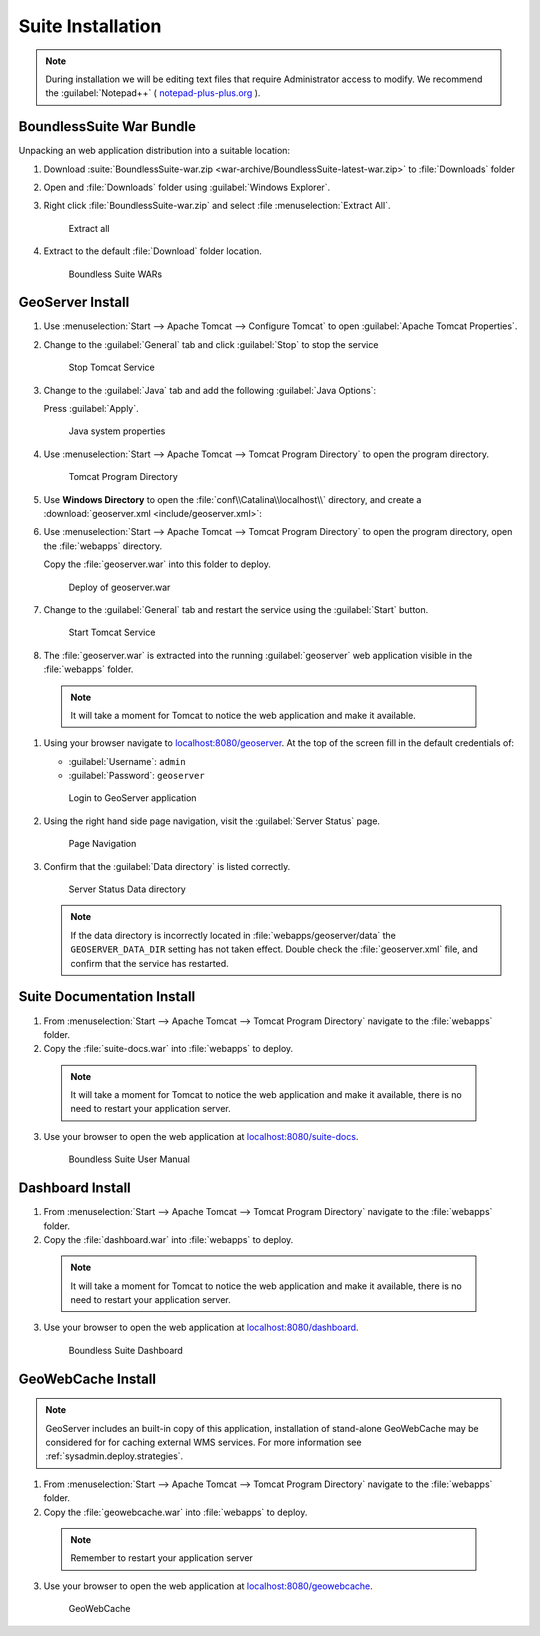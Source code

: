 .. _install.windows.tomcat.war:

Suite Installation
==================

.. note:: During installation we will be editing text files that require Administrator access to modify. We recommend the :guilabel:`Notepad++` ( `notepad-plus-plus.org <https://notepad-plus-plus.org/>`__ ).

BoundlessSuite War Bundle
-------------------------

Unpacking an web application distribution into a suitable location:

#. Download :suite:`BoundlessSuite-war.zip <war-archive/BoundlessSuite-latest-war.zip>` to :file:`Downloads` folder

#. Open and :file:`Downloads` folder using :guilabel:`Windows Explorer`.

#. Right click :file:`BoundlessSuite-war.zip` and select :file :menuselection:`Extract All`.

   .. figure:: img/war_extract.png
      
      Extract all

#. Extract to the default :file:`Download` folder location.

   .. figure:: img/war_contents.png
      
      Boundless Suite WARs

GeoServer Install
-----------------

#. Use :menuselection:`Start --> Apache Tomcat --> Configure Tomcat` to open :guilabel:`Apache Tomcat Properties`.

#. Change to the :guilabel:`General` tab and click :guilabel:`Stop` to stop the service
   
   .. figure:: img/tomcat_stop.png
      
      Stop Tomcat Service
      
#. Change to the :guilabel:`Java` tab and add the following :guilabel:`Java Options`:
  
   .. literalinclude:: include/java_opts.txt
      :language: bash
      :start-after: # geoserver
      :end-before: # geoserver end
     
   Press :guilabel:`Apply`.

   .. figure:: img/geoserver_system_properties.png
   
      Java system properties

#. Use :menuselection:`Start --> Apache Tomcat --> Tomcat Program Directory` to open the program directory.
   
   .. figure:: img/tomcat_program_directory.png
   
      Tomcat Program Directory

#. Use **Windows Directory** to open the :file:`conf\\Catalina\\localhost\\` directory, and create a :download:`geoserver.xml <include/geoserver.xml>`:
   
   .. literalinclude:: include/geoserver.xml
      :language: xml
   
#. Use :menuselection:`Start --> Apache Tomcat --> Tomcat Program Directory` to open the program directory, open the :file:`webapps` directory.
   
   Copy the :file:`geoserver.war` into this folder to deploy.

   .. figure:: img/geoserver_deploy.png
       
       Deploy of geoserver.war

#. Change to the :guilabel:`General` tab and restart the service using the :guilabel:`Start` button.
   
   .. figure:: img/tomcat_start.png
      
      Start Tomcat Service
      
#. The :file:`geoserver.war` is extracted into the running :guilabel:`geoserver` web application visible in the :file:`webapps` folder.

  .. note:: It will take a moment for Tomcat to notice the web application and make it available.

#. Using your browser navigate to `localhost:8080/geoserver <http://localhost:8080/geoserver>`__. At the top of the screen fill in the default credentials of:

   * :guilabel:`Username`: ``admin``
   * :guilabel:`Password`: ``geoserver``

   .. figure:: img/geoserver_login.png
       
      Login to GeoServer application
      
#. Using the right hand side page navigation, visit the :guilabel:`Server Status` page.

   .. figure:: img/geoserver_status.png
       
      Page Navigation

#. Confirm that the :guilabel:`Data directory` is listed correctly.

   .. figure:: img/geoserver_status_page.png
      :scale: 75%
      
      Server Status Data directory
      
   .. note:: If the data directory is incorrectly located in :file:`webapps/geoserver/data` the ``GEOSERVER_DATA_DIR`` setting has not taken effect. Double check the :file:`geoserver.xml` file, and confirm that the service has restarted.

Suite Documentation Install
---------------------------

1. From :menuselection:`Start --> Apache Tomcat --> Tomcat Program Directory` navigate to the :file:`webapps` folder.

2. Copy the :file:`suite-docs.war` into :file:`webapps` to deploy.

  .. note:: It will take a moment for Tomcat to notice the web application and make it available, there is no need to restart your application server.

3. Use your browser to open the web application at `localhost:8080/suite-docs <http://localhost:8080/suite-docs/>`__.

   .. figure:: img/suite-docs.png
      
      Boundless Suite User Manual
      
Dashboard Install
-----------------

1. From :menuselection:`Start --> Apache Tomcat --> Tomcat Program Directory` navigate to the :file:`webapps` folder.

2. Copy the :file:`dashboard.war` into :file:`webapps` to deploy.

  .. note:: It will take a moment for Tomcat to notice the web application and make it available, there is no need to restart your application server.

3. Use your browser to open the web application at `localhost:8080/dashboard <http://localhost:8080/dashboard/>`__.
   
   .. figure:: /intro/img/dashboard.png
      
      Boundless Suite Dashboard

GeoWebCache Install
-------------------

.. note:: GeoServer includes an built-in copy of this application, installation of stand-alone GeoWebCache may be considered for for caching external WMS services. For more information see :ref:`sysadmin.deploy.strategies`.

1. From :menuselection:`Start --> Apache Tomcat --> Tomcat Program Directory` navigate to the :file:`webapps` folder.

2. Copy the :file:`geowebcache.war` into :file:`webapps` to deploy.

  .. note:: Remember to restart your application server

3. Use your browser to open the web application at `localhost:8080/geowebcache <http://localhost:8080/geowebcache/>`__.

   .. figure:: /img/gwc.png
      
      GeoWebCache